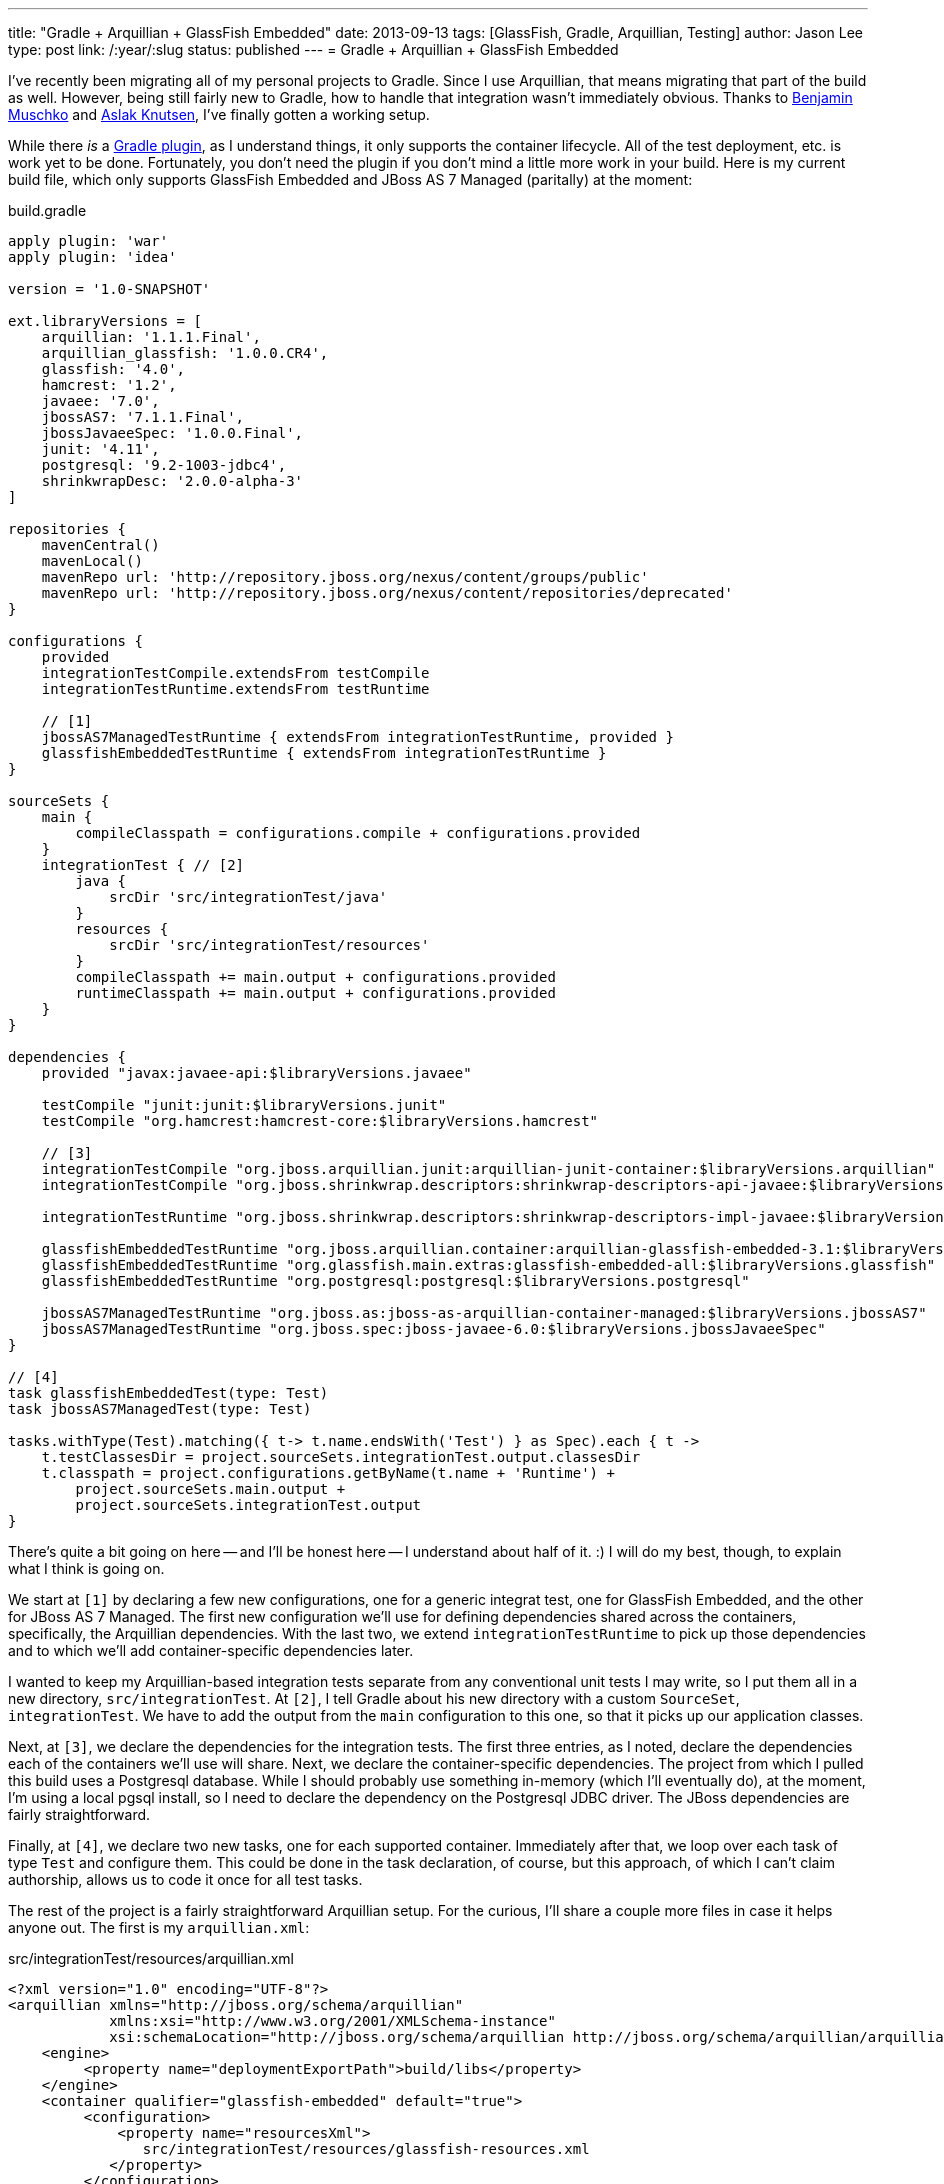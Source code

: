 ---
title: "Gradle + Arquillian + GlassFish Embedded"
date: 2013-09-13
tags: [GlassFish, Gradle, Arquillian, Testing]
author: Jason Lee
type: post
link: /:year/:slug
status: published
---
= Gradle + Arquillian + GlassFish Embedded

I've recently been migrating all of my personal projects to Gradle. Since I use Arquillian, that means migrating that part of the build as well. However, being still fairly new to Gradle, how to handle that integration wasn't immediately obvious. Thanks to https://twitter.com/bmuschko[Benjamin Muschko] and https://twitter.com/aslakknutsen[Aslak Knutsen], I've finally gotten a working setup.

// more

While there _is_ a https://github.com/aslakknutsen/arquillian-gradle-plugin[Gradle plugin], as I understand things, it only supports the container lifecycle. All of the test deployment, etc. is work yet to be done. Fortunately, you don't need the plugin if you don't mind a little more work in your build.  Here is my current build file, which only supports GlassFish Embedded and JBoss AS 7 Managed (paritally) at the moment:

.build.gradle
[source,groovy,linenums]
----
apply plugin: 'war'
apply plugin: 'idea'

version = '1.0-SNAPSHOT'

ext.libraryVersions = [
    arquillian: '1.1.1.Final',
    arquillian_glassfish: '1.0.0.CR4',
    glassfish: '4.0',
    hamcrest: '1.2',
    javaee: '7.0',
    jbossAS7: '7.1.1.Final',
    jbossJavaeeSpec: '1.0.0.Final',
    junit: '4.11',
    postgresql: '9.2-1003-jdbc4',
    shrinkwrapDesc: '2.0.0-alpha-3'
]

repositories {
    mavenCentral()
    mavenLocal()
    mavenRepo url: 'http://repository.jboss.org/nexus/content/groups/public'
    mavenRepo url: 'http://repository.jboss.org/nexus/content/repositories/deprecated'
}

configurations {
    provided
    integrationTestCompile.extendsFrom testCompile
    integrationTestRuntime.extendsFrom testRuntime

    // [1]
    jbossAS7ManagedTestRuntime { extendsFrom integrationTestRuntime, provided }
    glassfishEmbeddedTestRuntime { extendsFrom integrationTestRuntime }
}

sourceSets {
    main {
        compileClasspath = configurations.compile + configurations.provided
    }
    integrationTest { // [2]
        java {
            srcDir 'src/integrationTest/java'
        }
        resources {
            srcDir 'src/integrationTest/resources'
        }
        compileClasspath += main.output + configurations.provided
        runtimeClasspath += main.output + configurations.provided
    }
}

dependencies {
    provided "javax:javaee-api:$libraryVersions.javaee"

    testCompile "junit:junit:$libraryVersions.junit"
    testCompile "org.hamcrest:hamcrest-core:$libraryVersions.hamcrest"

    // [3]
    integrationTestCompile "org.jboss.arquillian.junit:arquillian-junit-container:$libraryVersions.arquillian"
    integrationTestCompile "org.jboss.shrinkwrap.descriptors:shrinkwrap-descriptors-api-javaee:$libraryVersions.shrinkwrapDesc"

    integrationTestRuntime "org.jboss.shrinkwrap.descriptors:shrinkwrap-descriptors-impl-javaee:$libraryVersions.shrinkwrapDesc"

    glassfishEmbeddedTestRuntime "org.jboss.arquillian.container:arquillian-glassfish-embedded-3.1:$libraryVersions.arquillian_glassfish"
    glassfishEmbeddedTestRuntime "org.glassfish.main.extras:glassfish-embedded-all:$libraryVersions.glassfish"
    glassfishEmbeddedTestRuntime "org.postgresql:postgresql:$libraryVersions.postgresql"

    jbossAS7ManagedTestRuntime "org.jboss.as:jboss-as-arquillian-container-managed:$libraryVersions.jbossAS7"
    jbossAS7ManagedTestRuntime "org.jboss.spec:jboss-javaee-6.0:$libraryVersions.jbossJavaeeSpec"
}

// [4]
task glassfishEmbeddedTest(type: Test)
task jbossAS7ManagedTest(type: Test)

tasks.withType(Test).matching({ t-> t.name.endsWith('Test') } as Spec).each { t ->
    t.testClassesDir = project.sourceSets.integrationTest.output.classesDir
    t.classpath = project.configurations.getByName(t.name + 'Runtime') +
        project.sourceSets.main.output +
        project.sourceSets.integrationTest.output
}
----

There's quite a bit going on here -- and I'll be honest here -- I understand about half of it. :) I will do my best, though, to explain what I think is going on.

We start at `[1]` by declaring a few new configurations, one for a generic integrat test, one for GlassFish Embedded, and the other for JBoss AS 7 Managed. The first new configuration we'll use for defining dependencies shared across the containers, specifically, the Arquillian dependencies. With the last two, we extend   `integrationTestRuntime` to pick up those dependencies and to which we'll add container-specific dependencies later.

I wanted to keep my Arquillian-based integration tests separate from any conventional unit tests I may write, so I put them all in a new directory, `src/integrationTest`. At `[2]`, I tell Gradle about his new directory with a custom `SourceSet`, `integrationTest`. We have to add the output from the `main` configuration to this one, so that it picks up our application classes.

Next, at `[3]`, we declare the dependencies for the integration tests. The first three entries, as I noted, declare the dependencies each of the containers we'll use will share. Next, we declare the container-specific dependencies. The project from which I pulled this build uses a Postgresql database. While I should probably use something in-memory (which I'll eventually do), at the moment, I'm using a local pgsql install, so I need to declare the dependency on the Postgresql JDBC driver.  The JBoss dependencies are fairly straightforward.

Finally, at `[4]`, we declare two new tasks, one for each supported container. Immediately after that, we loop over each task of type `Test` and configure them. This could be done in the task declaration, of course, but this approach, of which I can't claim authorship, allows us to code it once for all test tasks.

The rest of the project is a fairly straightforward Arquillian setup. For the curious, I'll share a couple more files in case it helps anyone out. The first is my `arquillian.xml`:

.src/integrationTest/resources/arquillian.xml
[source,xml,linenums]
----
<?xml version="1.0" encoding="UTF-8"?>
<arquillian xmlns="http://jboss.org/schema/arquillian"
            xmlns:xsi="http://www.w3.org/2001/XMLSchema-instance"
            xsi:schemaLocation="http://jboss.org/schema/arquillian http://jboss.org/schema/arquillian/arquillian_1_0.xsd">
    <engine>
         <property name="deploymentExportPath">build/libs</property>
    </engine>
    <container qualifier="glassfish-embedded" default="true">
         <configuration>
             <property name="resourcesXml">
                src/integrationTest/resources/glassfish-resources.xml
            </property>
         </configuration>
    </container>

    <container qualifier="jbossas-managed-7">
        <configuration>
            <property name="jbossHome">jboss7</property>
        </configuration>
    </container>
</arquillian>
----

.src/integrationTest/resources/glassfish-resources.xml
[source,xml,linenums]
----
<?xml version="1.0" encoding="UTF-8"?>
<!DOCTYPE resources PUBLIC
    "-//GlassFish.org//DTD GlassFish Application Server 3.1 Resource Definitions//EN"
    "http://glassfish.org/dtds/glassfish-resources_1_5.dtd">
<resources>
    <jdbc-connection-pool
            datasource-classname="org.postgresql.xa.PGXADataSource"
            res-type: "javax.sql.XADataSource"
            name="FrenchPressPool">
        <property name="user" value="frenchpress"></property>
        <property name="password" value="fp"></property>
        <property name="databaseName" value="frenchpress"></property>
        <property name="serverName" value="localhost"></property>
    </jdbc-connection-pool>
    <jdbc-resource pool-name="FrenchPressPool" jndi-name="jdbc/frenchpress"/>
</resources>
----

You can find the entire app in my https://bitbucket.org/jdlee/frenchpress[BitBucket repo]. If you have any questions, suggestions, improvements, etc. in either this Gradle build or the app itself, I'll happily take pull requests. :)
